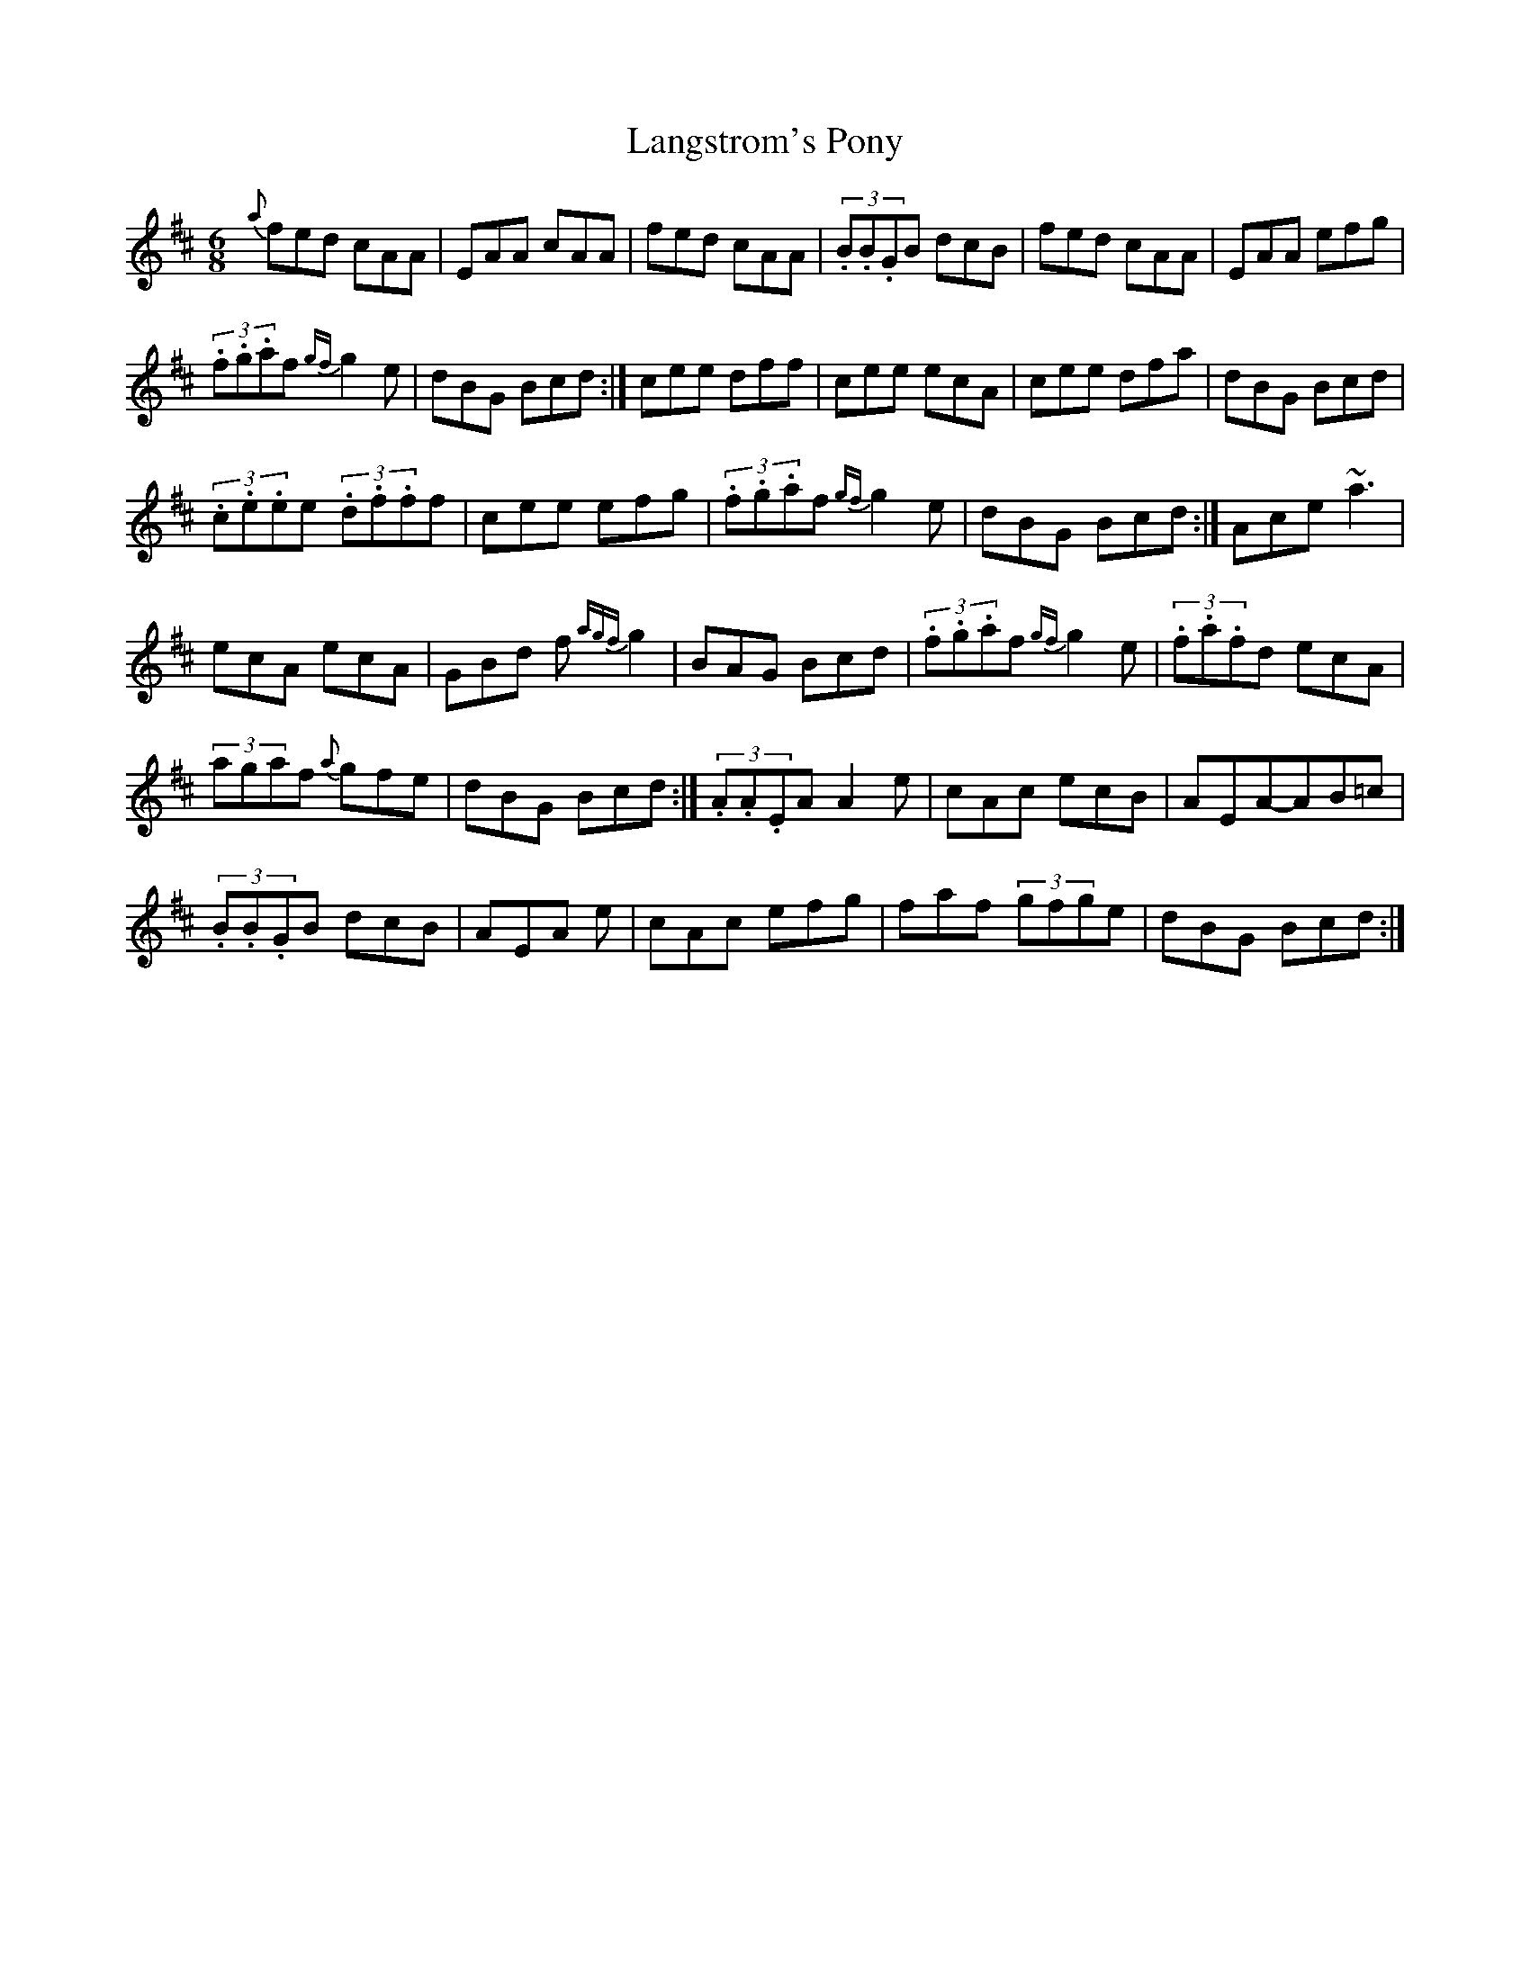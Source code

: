 X: 17
T:Langstrom's Pony
M:6/8
L:1/8
S:Tommy Peoples, Donegal (fiddle)
R:Jig
D:From a 70's demo tape
N:As played
Z:Bernie Stocks
K:D
{a}fed cAA | EAA cAA | fed cAA | (3.B.B.GB dcB | fed cAA | EAA efg |
(3.f.g.af {gf}g2e | dBG Bcd :| cee dff | cee ecA | cee dfa | dBG Bcd |
(3.c.e.ee (3.d.f.ff | cee efg | (3.f.g.af {gf}g2e | dBG Bcd :| Ace ~a3 |
ecA ecA |  GBd f{agf}g2 | BAG Bcd | (3.f.g.af {gf}g2e | (3.f.a.fd ecA |
(3agaf {a}gfe | dBG Bcd :| (3.A.A.EA A2e | cAc ecB | AEA-AB=c |
 (3.B.B.GB dcB | AEA +A2E2+e | cAc efg | faf (3gfge | dBG Bcd :|
